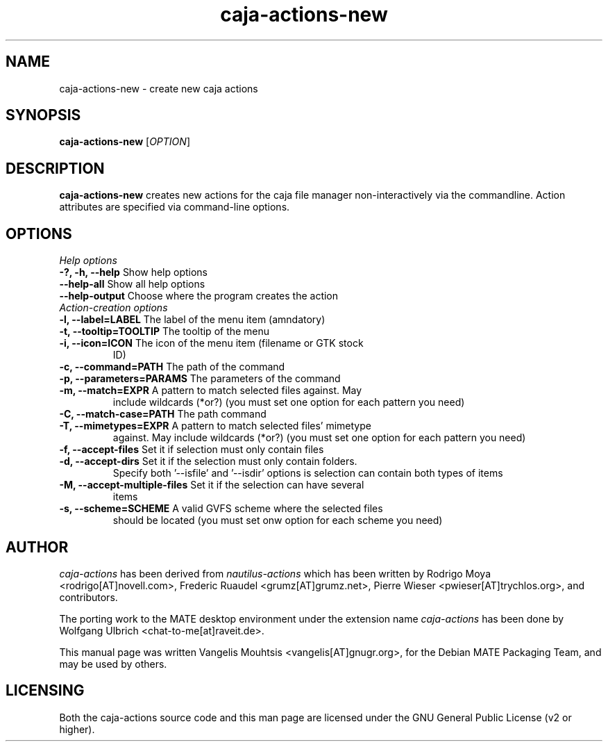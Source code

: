 .TH caja\-actions\-new 1 "Feb 2015" "Version 1.8.0" "caja-actions"
.SH NAME
caja\-actions\-new \- create new caja actions
.SH SYNOPSIS
\fBcaja\-actions\-new\fR [\fIOPTION\fR]
.SH DESCRIPTION
\fBcaja\-actions\-new\fR creates new actions for the caja file manager
non\-interactively via the commandline. Action attributes are specified
via command\-line options.
.SH OPTIONS
\fIHelp options\fR
.TP
\fB\-?, \-h, \-\-help\fR Show help options
.TP
\fB\-\-help\-all\fR Show all help options
.TP
\fB\-\-help\-output\fR Choose where the program creates the action
.TP
\fIAction-creation options\fR
.TP
\fB\-l, \-\-label=LABEL\fR The label of the menu item (amndatory)
.TP
\fB\-t, \-\-tooltip=TOOLTIP\fR The tooltip of the menu
.TP
\fB\-i, \-\-icon=ICON\fR The icon of the menu item (filename or GTK stock
ID)
.TP
\fB\-c, \-\-command=PATH\fR The path of the command
.TP
\fB\-p, \-\-parameters=PARAMS\fR The parameters of the command
.TP
\fB\-m, \-\-match=EXPR\fR A pattern to match selected files against. May
include wildcards (*or?) (you must set one option for each pattern you
need)
.TP
\fB\-C, \-\-match\-case=PATH\fR The path command
.TP
\fB\-T, \-\-mimetypes=EXPR\fR A pattern to match selected files' mimetype
against. May include wildcards (*or?) (you must set one option for each
pattern you need)
.TP
\fB\-f, \-\-accept\-files\fR Set it if selection must only contain files
.TP
\fB\-d, \-\-accept\-dirs\fR Set it if the selection must only contain folders.
Specify both '\-\-isfile' and '\-\-isdir' options is selection can contain
both types of items
.TP
\fB\-M, \-\-accept\-multiple\-files\fR Set it if the selection can have several
items
.TP
\fB\-s, \-\-scheme=SCHEME\fR A valid GVFS scheme where the selected files
should be located (you must set onw option for each scheme you need)
.SH AUTHOR
\fIcaja\-actions\fR has been derived from \fInautilus\-actions\fR which has
been written by Rodrigo Moya <rodrigo[AT]novell.com>, Frederic Ruaudel
<grumz[AT]grumz.net>, Pierre Wieser <pwieser[AT]trychlos.org>, and
contributors.
.PP
The porting work to the MATE desktop environment under the extension name
\fIcaja\-actions\fR has been done by Wolfgang Ulbrich <chat\-to\-me[at]raveit.de>.
.PP
This manual page was written Vangelis Mouhtsis <vangelis[AT]gnugr.org>,
for the Debian MATE Packaging Team, and may be used by others.
.SH LICENSING
Both the caja-actions source code and this man page are licensed under
the GNU General Public License (v2 or higher).
